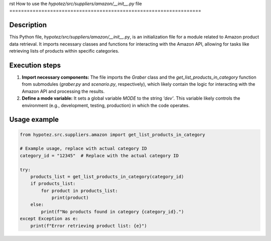 rst
How to use the `hypotez/src/suppliers/amazon/__init__.py` file
==================================================================

Description
-------------------------
This Python file, `hypotez/src/suppliers/amazon/__init__.py`, is an initialization file for a module related to Amazon product data retrieval. It imports necessary classes and functions for interacting with the Amazon API, allowing for tasks like retrieving lists of products within specific categories.

Execution steps
-------------------------
1. **Import necessary components:** The file imports the `Graber` class and the `get_list_products_in_category` function from submodules (`graber.py` and `scenario.py`, respectively), which likely contain the logic for interacting with the Amazon API and processing the results.


2. **Define a mode variable:**  It sets a global variable `MODE` to the string `'dev'`.  This variable likely controls the environment (e.g., development, testing, production) in which the code operates.

Usage example
-------------------------
.. code-block:: python

    from hypotez.src.suppliers.amazon import get_list_products_in_category

    # Example usage, replace with actual category ID
    category_id = "12345"  # Replace with the actual category ID

    try:
        products_list = get_list_products_in_category(category_id)
        if products_list:
            for product in products_list:
                print(product)
        else:
            print(f"No products found in category {category_id}.")
    except Exception as e:
        print(f"Error retrieving product list: {e}")
